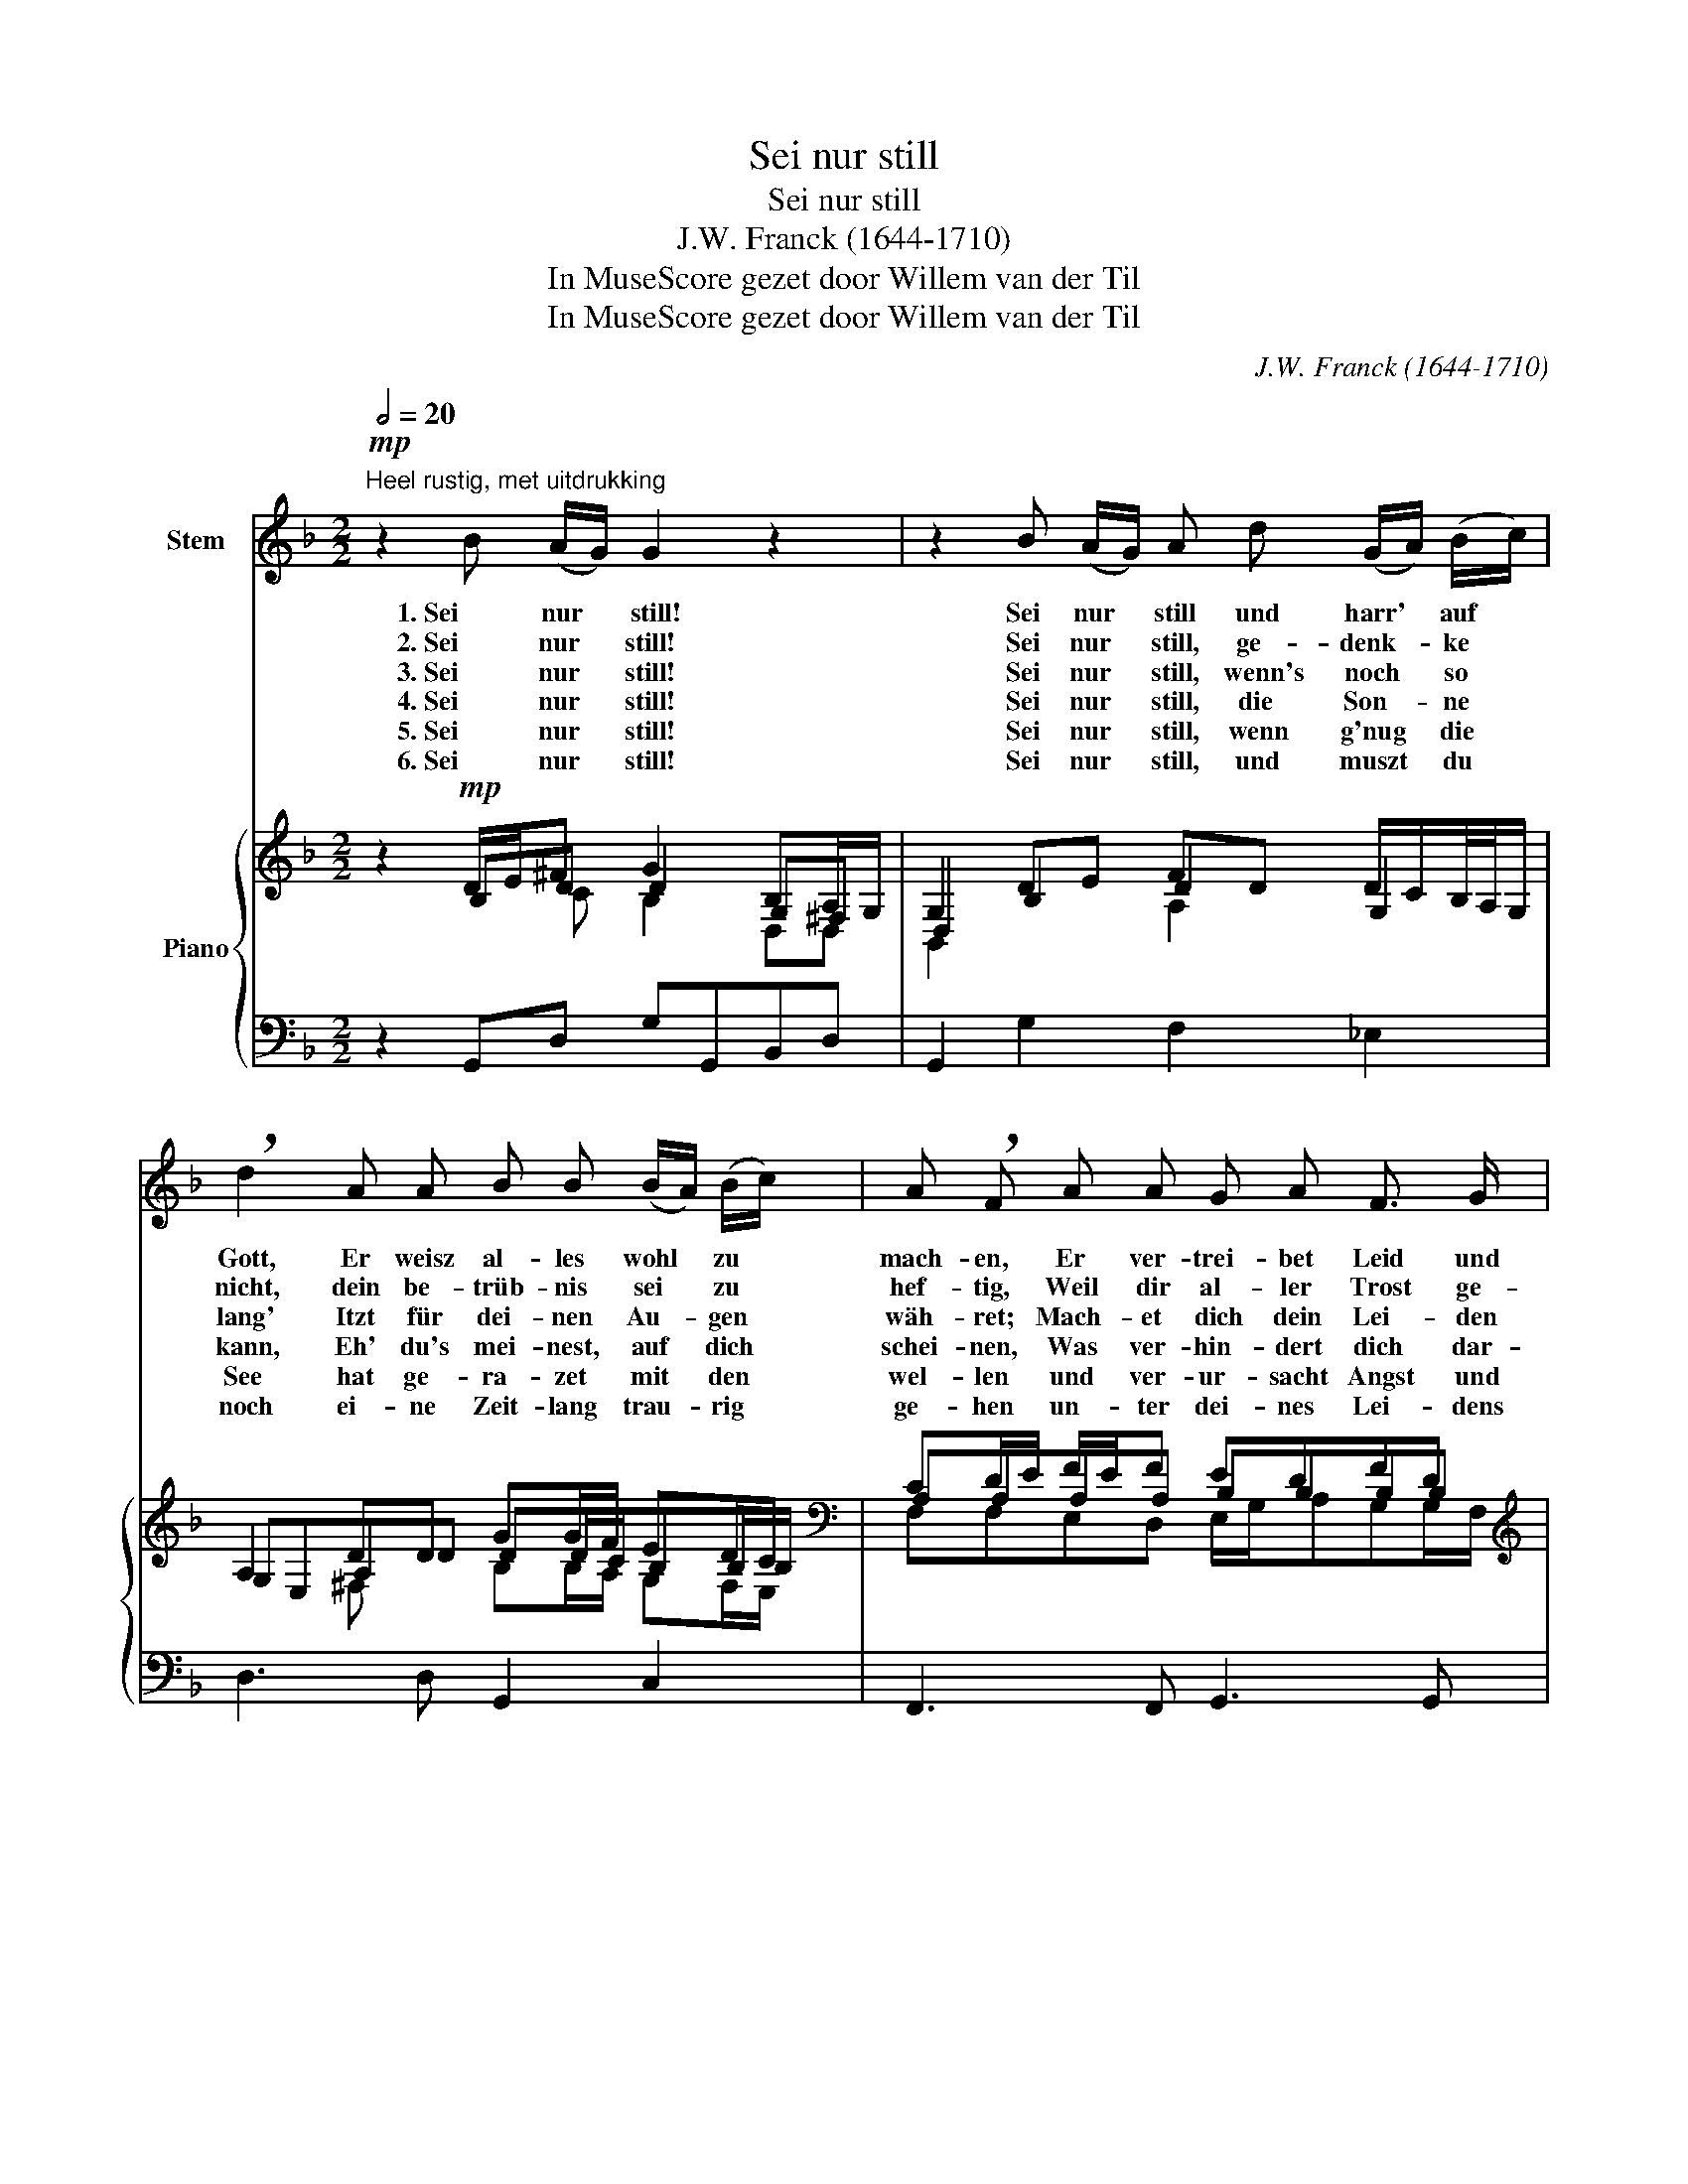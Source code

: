 X:1
T:Sei nur still
T:Sei nur still
T:J.W. Franck (1644-1710)
T:In MuseScore gezet door Willem van der Til
T:In MuseScore gezet door Willem van der Til
C:J.W. Franck (1644-1710)
Z:In MuseScore gezet door Willem van der Til
%%score 1 { ( 2 3 4 6 ) | 5 }
L:1/8
Q:1/2=20
M:2/2
K:F
V:1 treble nm="Stem"
V:2 treble nm="Piano"
V:3 treble 
V:4 treble 
V:6 treble 
V:5 bass 
V:1
"^Heel rustig, met uitdrukking"!mp! z2 B (A/G/) G2 z2 | z2 B (A/G/) A d (G/A/) (B/c/) | %2
w: 1. Sei   nur *    still!|Sei   nur * still und harr' * auf *|
w: 2. Sei nur * still!|Sei nur * still, ge- denk- * ke *|
w: 3. Sei nur * still!|Sei nur * still,  wenn's  noch * so *|
w: 4. Sei nur * still!|Sei nur * still, die Son- * ne *|
w: 5. Sei nur * still!|Sei nur * still, wenn g'nug * die *|
w: 6. Sei nur * still!|Sei nur * still, und muszt * du *|
 !breath!d2 A A B B (B/A/) (B/c/) | A !breath!F A A G A F3/2 G/ | %4
w: Gott, Er weisz al- les wohl * zu *|mach- en, Er ver- trei- bet Leid und|
w: nicht, dein be- trüb- nis sei * zu *|hef- tig, Weil dir al- ler Trost ge-|
w: lang' Itzt für dei- nen Au- * gen *|wäh- ret; Mach- et dich dein Lei- den|
w: kann, Eh' du's mei- nest, auf * dich *|schei- nen, Was ver- hin- dert dich dar-|
w: See hat ge- ra- zet mit * den *|wel- len und ver- ur- sacht  Angst und|
w: noch ei- ne Zeit- lang trau- * rig *|ge- hen un- ter dei- nes Lei- dens|
 !breath!E2 A c (B/A/) (G/A/) F (E/D/) | D !breath!D A A B B c3/2 d/ | d2 f c !breath!d2 d A | %7
w: Spott, Läs- set kom- * men * Ehr' und *|Lach- en, Es musz ge- hen wie Er|will: Sei nur still. Es musz|
w: bricht, Trau- e Gott, * er * bleibt ge- *|schäf- tig, Dasz er dei- nen Wünsch er-|füll; Sei   nur still. Dasz er|
w: bang, End- lich wird * dir * Trost be- *|sche- ret, Da dich Wonn' und Lust om-|hüll' Sei nur still. Da dich|
w: an? Schla- ge von * dir * Klag' und *|Wei- nen, Denk', es geht doch wie Gott|will, Sei nur still, Denk', es|
w: Weh, So musz  sich * ihr * Wü- ten *|stel- len, Dasz sie wie ein Bäch- lein|quill', Sei nur still, Dasz sie|
w: Joch, Letst- lich läszt * Gott * hil- fe *|se- hen, Denn er ist der Höchst' im|Spill; Sei nur still, Denn er|
 B B A3/2 G/ ^F2 B (A/G/) | !breath!G2!p! B (A/G/) G4 |] %9
w: ge- hen wie Er will: Sei nur *|still, Sei nur * still.|
w: dei- nen  Wünsch er- füll; Sei nur *|still, Sei nur * still.|
w: Wonn'  und Lust um- hüll', Sei   nur *|still, Sei nur * still.|
w: geht doch wie Gott will; Sei nur *|still, Sei nur * still.|
w: wie ein Bäch- lein  quill', Sei nur *|still, Sei nur * still.|
w: ist der Höchst' im Spill; Sei nur *|still, Sei nur * still.|
V:2
 z2!mp! D/E/^F G2 B,A,/G,/ | G,2 DE FD D/C/B,/4A,/4G,/ | A,2 DD GG/F/ ED/C/ | %3
[K:bass] CD/E/ F/E/F EDFD |[K:treble] D^C/E/ D/A/A G/F/E/F/ FE/D/ | D2 D/E/F G/^F/G/B/G=F | %6
[K:bass] D2 FF/_E/ D>E DD/C/ | B,C/D/ C_E A,>DDA,/G,/ | G,2!p! B,/C/D D4 |] %9
V:3
 x2 B,D D2 G,^F, | D,2 B,2 D2 G,2 | G,E,A,D DD/C/B,B,/B,/ |[K:bass] A,A,A,A, B,B,B,B, | %4
[K:treble] E,A, A,D DD D^C | A,2 A,D DDCC |[K:bass] CA,/B,/ CC CB, A,A, | G,A,/B,/ A,G, ^F,F,G,F, | %8
 D,2 G,E,/^F,/ B,4 |] %9
V:4
 x3 C B,2 D,D, | B,,2 x2 A,2 x2 | x2 ^F, x B,B,/A,/ G,F,/E,/ |[K:bass] F,F,E,D, E,/G,/A,G,G,/F,/ | %4
[K:treble] A, x2 =C B,B, A,/^G,/=G, | G,E, F,A,/C/ B,B,B,A,/G,/ |[K:bass] F,2 F,F, F,2 D,D, | %7
 D,2 _E,E, D,D,D,D, | B,,2 z C G,4 |] %9
V:5
 z2 G,,D, G,G,,B,,D, | G,,2 G,2 F,2 _E,2 | D,3 D, G,,2 C,2 | F,,3 F,, G,,3 G,, | %4
 A,,2 F,,2 G,,2 A,,2 | D,3 D, G,,F,,_E,,F,, | B,,2 A,,2 B,,2 ^F,,2 | G,,2 C,2 D,C,A,,D, | %8
 G,,2 G,D, G,,4 |] %9
V:6
 x8 | x8 | x8 |[K:bass] x8 |[K:treble] x8 | x8 |[K:bass] x8 | x8 | x4 D,4 |] %9

